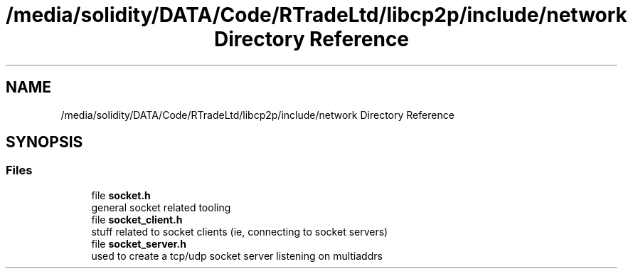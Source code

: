 .TH "/media/solidity/DATA/Code/RTradeLtd/libcp2p/include/network Directory Reference" 3 "Fri Jul 24 2020" "libcp2p" \" -*- nroff -*-
.ad l
.nh
.SH NAME
/media/solidity/DATA/Code/RTradeLtd/libcp2p/include/network Directory Reference
.SH SYNOPSIS
.br
.PP
.SS "Files"

.in +1c
.ti -1c
.RI "file \fBsocket\&.h\fP"
.br
.RI "general socket related tooling "
.ti -1c
.RI "file \fBsocket_client\&.h\fP"
.br
.RI "stuff related to socket clients (ie, connecting to socket servers) "
.ti -1c
.RI "file \fBsocket_server\&.h\fP"
.br
.RI "used to create a tcp/udp socket server listening on multiaddrs "
.in -1c

